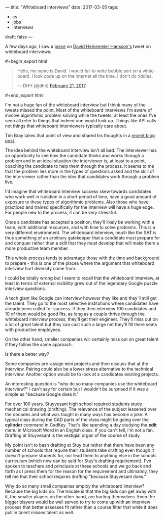 ---
title: "Whiteboard interviews"
date: 2017-03-05
tags:
- cs
-  jobs
-  interviews
draft: false
---

A few days ago, I saw a [[https://theoutline.com/post/1166/programmers-are-confessing-their-coding-sins-to-protest-a-broken-job-interview-process%0A][piece]] on [[https://twitter.com/dhh][David Heinemeier Hansson's]] tweet on
whiteboard interviews:

#+BEGIN_html
#+begin_export html
  <blockquote class="twitter-tweet" data-lang="en"><p lang="en" dir="ltr">Hello, my name is David. I would fail to write bubble sort on a whiteboard. I look code up on the internet all the time. I don&#39;t do riddles.</p>&mdash; DHH (@dhh) <a href="https://twitter.com/dhh/status/834146806594433025">February 21, 2017</a></blockquote>
<script async src="//platform.twitter.com/widgets.js" charset="utf-8"></script>
  #+end_export html
  
#+END_html

I'm not a huge fan of the whiteboard interview but I think many of the
tweets missed the point. Most of the whiteboard interviews I'm
aware of involve algorithmic problem solving while the tweets, at
least the ones I've seen all refer to things that indeed one would
look up. Things like API calls - not things that whiteboard interviewers
typically care about.

Tim Bray takes that point of view and shared his thoughts in a
[[https://www.tbray.org/ongoing/When/201x/2017/03/04/Whiteboard-Interviews][recent blog post]].


The idea behind the whiteboard interview isn't all bad. The
interviewer has an opportunity to see how the candidate thinks and
works through a problem and in an ideal situation the interviewer is,
at least to a point, coaching the candidate to help them through the
process. It seems to me that the problem lies more in the types of
questions asked and the skill of the interviewer rather than the idea
that candidates work through a problem live.

I'd imagine that whiteboard interview success skew towards candidates
who work well in isolation in a short period of time, have a good
amount of exposure to these types of algorithmic problems. Also those
who have practiced and trained specifically for the interview will
have a huge edge. For people new to the process, it can be very
stressful.

Once a candidate has accepted a position, they'll likely be working
with a team, with additional resources, and with time to solve
problems. This is a very different environment.  The whiteboard
interview, much like the SAT is thus something of an arbitrary
gatekeeper that a candidate must prepare for and conquer rather than a
skill that they must develop that will make them a more productive
team member.

This whole process tends to advantage those with the time and
background to prepare - this is one of the places where the argument
that whiteboard interview hurt diversity come from.

I could be totally wrong but I seem to recall that the whiteboard
interview, at least in terms of external visibility grew out of the
legendary Google puzzle interview questions.

A tech giant like Google can interview however they like and they'll
still get the talent. They go to the most selective institutions where
candidates have already been culled for success. If they then interview 100
candidates and 10 of them would be good fits, as long as a couple
thrive through the whiteboard interview process, they'll get their
engineer. They'll miss out on a lot of great talent but they can cast
such a large net they'll fill there seats with productive employees.

On the other hand, smaller companies will certainly miss out on great
talent if they follow the same approach.

Is there a better way?

Some companies pre-assign mini projects and then discuss that at the
interview. Pairing could also be a lower stress alternative to the
technical interview. Another option would be to look at a candidates
existing projects.

An interesting question is "why do so many companies use the
whiteboard interview?" I can't say for certain but I wouldn't be
surprised if it was a simple as "because Google does it."

For over 100 years, Stuyvesant high school required students study
mechanical drawing (drafting). The relevance of the subject lessened over the
decades and what was taught in many ways has become a joke. A typical
class during the CAD parts of the class might be going over the
**cylinder** command in CadKey. That's like spending a day studying
the **edit** menu in Microsoft Word in an English class. If you can't
tell, I'm not a fan. Drafting at Stuyvesant is the vestigial organ of
the course of study.

My point isn't to bash drafting at Stuy but rather that there have
been any number of schools that require their students take drafting
even though it doesn't prepare students for, nor lead them to anything
else in the schools curriculum (which now can be said for Stuy's
drafting requirement). I've spoken to teachers and principals at these
schools and we go back and forth as I press them for the reason for
the requirement and ultimately, they tell me that their school
requires drafting "because Stuyvesant does."

Why do so many small companies employ the whiteboard interview?
Because the big kids do. The trouble is that the big kids can get away
with it, the smaller players on the other hand, are hurting
themselves. Even the bigger players would be well served to
try to come up with an interview process that better assesses fit
rather than a course filter that while it does pull in talent misses
talent as well.
